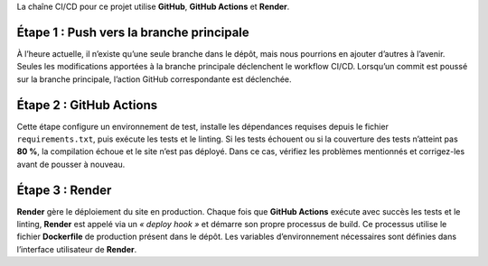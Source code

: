 La chaîne CI/CD pour ce projet utilise **GitHub**, **GitHub Actions** et **Render**.

Étape 1 : Push vers la branche principale
=========================================

À l’heure actuelle, il n’existe qu’une seule branche dans le dépôt, mais nous pourrions en ajouter d’autres à l’avenir.  
Seules les modifications apportées à la branche principale déclenchent le workflow CI/CD.  
Lorsqu’un commit est poussé sur la branche principale, l’action GitHub correspondante est déclenchée.

Étape 2 : GitHub Actions
========================

Cette étape configure un environnement de test, installe les dépendances requises depuis le fichier ``requirements.txt``, puis exécute les tests et le linting.  
Si les tests échouent ou si la couverture des tests n’atteint pas **80 %**, la compilation échoue et le site n’est pas déployé.  
Dans ce cas, vérifiez les problèmes mentionnés et corrigez-les avant de pousser à nouveau.

Étape 3 : Render
================

**Render** gère le déploiement du site en production.  
Chaque fois que **GitHub Actions** exécute avec succès les tests et le linting, **Render** est appelé via un *« deploy hook »* et démarre son propre processus de build.  
Ce processus utilise le fichier **Dockerfile** de production présent dans le dépôt.  
Les variables d’environnement nécessaires sont définies dans l’interface utilisateur de **Render**.
